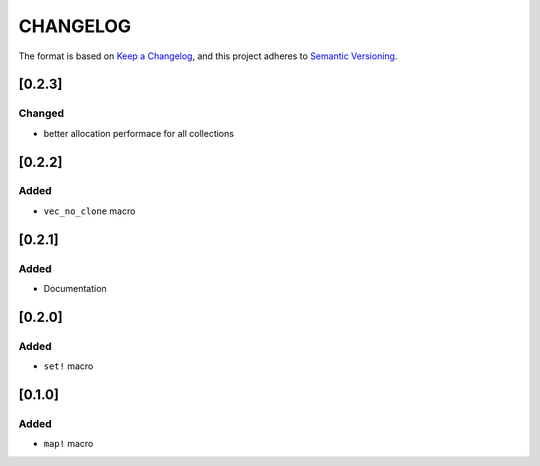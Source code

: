 CHANGELOG
=========

The format is based on `Keep a Changelog <https://keepachangelog.com/en/1.0.0/>`_,
and this project adheres to `Semantic Versioning <https://semver.org/spec/v2.0.0.html>`_.


[0.2.3]
-------

Changed
^^^^^^^

* better allocation performace for all collections


[0.2.2]
-------

Added
^^^^^

* ``vec_no_clone`` macro


[0.2.1]
-------

Added
^^^^^

* Documentation


[0.2.0]
-------

Added
^^^^^

* ``set!`` macro


[0.1.0]
-------

Added
^^^^^

* ``map!`` macro
